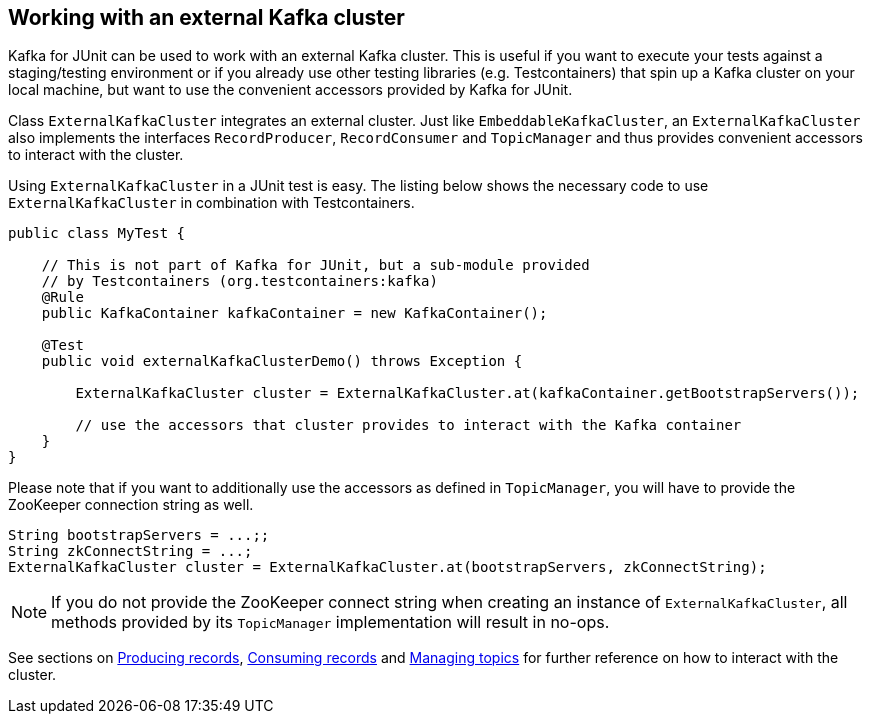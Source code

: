 [[section:external-kafka-cluster]]

== Working with an external Kafka cluster

Kafka for JUnit can be used to work with an external Kafka cluster. This is useful if you want to execute your tests against a staging/testing environment or if you already use other testing libraries (e.g. Testcontainers) that spin up a Kafka cluster on your local machine, but want to use the convenient accessors provided by Kafka for JUnit.

Class `ExternalKafkaCluster` integrates an external cluster. Just like `EmbeddableKafkaCluster`, an `ExternalKafkaCluster` also implements the interfaces `RecordProducer`, `RecordConsumer` and `TopicManager` and thus provides convenient accessors to interact with the cluster.

Using `ExternalKafkaCluster` in a JUnit test is easy. The listing below shows the necessary code to use `ExternalKafkaCluster` in combination with Testcontainers.

[source, java]
----
public class MyTest {

    // This is not part of Kafka for JUnit, but a sub-module provided
    // by Testcontainers (org.testcontainers:kafka)
    @Rule
    public KafkaContainer kafkaContainer = new KafkaContainer();

    @Test
    public void externalKafkaClusterDemo() throws Exception {

        ExternalKafkaCluster cluster = ExternalKafkaCluster.at(kafkaContainer.getBootstrapServers());

        // use the accessors that cluster provides to interact with the Kafka container
    }
}
----

Please note that if you want to additionally use the accessors as defined in `TopicManager`, you will have to provide the ZooKeeper connection string as well.

[source, java]
----
String bootstrapServers = ...;;
String zkConnectString = ...;
ExternalKafkaCluster cluster = ExternalKafkaCluster.at(bootstrapServers, zkConnectString);
----

NOTE: If you do not provide the ZooKeeper connect string when creating an instance of `ExternalKafkaCluster`, all methods provided by its `TopicManager` implementation will result in no-ops.

See sections on <<section:producing-records, Producing records>>, <<section:consuming-records, Consuming records>> and <<section:managing-topics, Managing topics>> for further reference on how to interact with the cluster.
